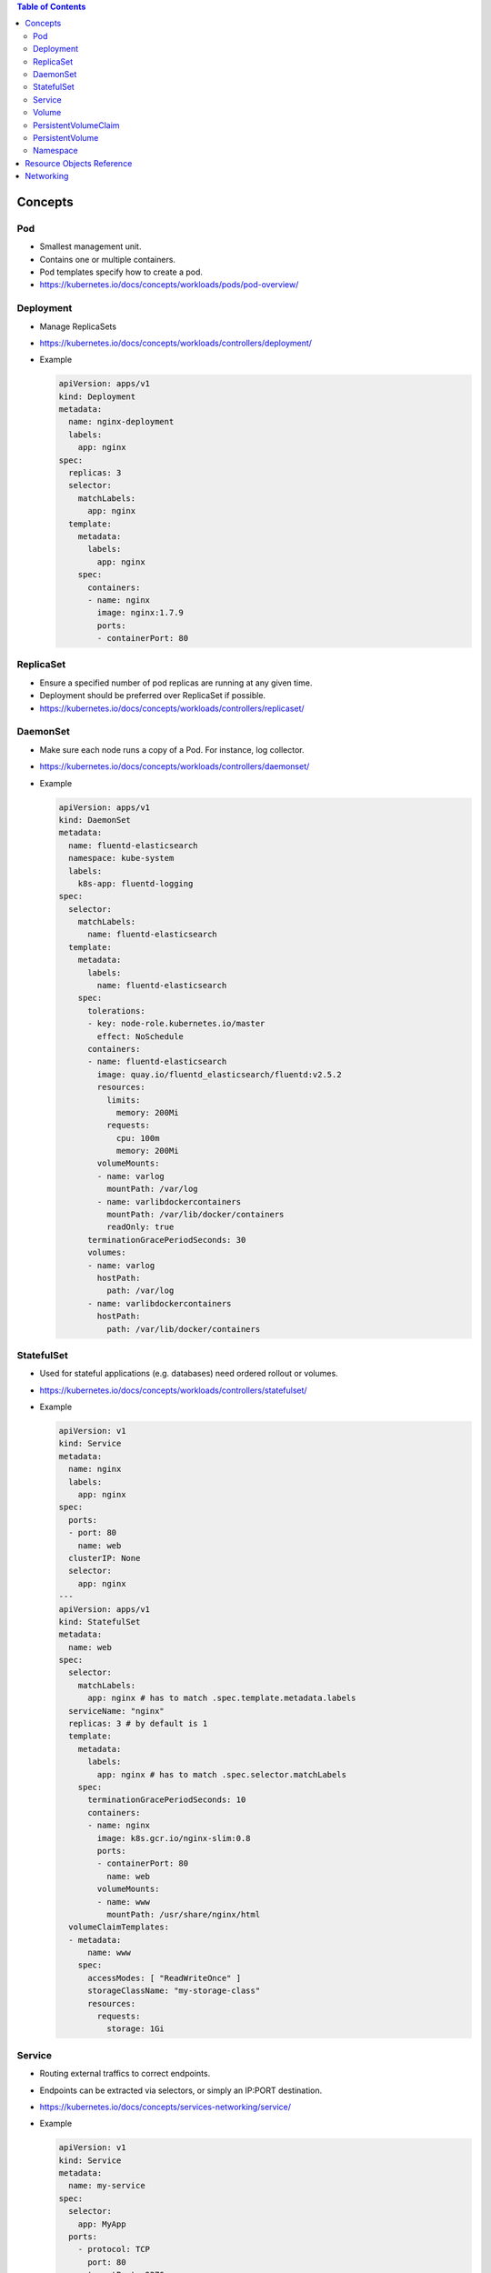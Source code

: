.. contents:: Table of Contents

Concepts
========

Pod
---

- Smallest management unit.
- Contains one or multiple containers.
- Pod templates specify how to create a pod.
- https://kubernetes.io/docs/concepts/workloads/pods/pod-overview/

Deployment
----------

- Manage ReplicaSets
- https://kubernetes.io/docs/concepts/workloads/controllers/deployment/
- Example

  .. code-block:: yaml

      apiVersion: apps/v1
      kind: Deployment
      metadata:
        name: nginx-deployment
        labels:
          app: nginx
      spec:
        replicas: 3
        selector:
          matchLabels:
            app: nginx
        template:
          metadata:
            labels:
              app: nginx
          spec:
            containers:
            - name: nginx
              image: nginx:1.7.9
              ports:
              - containerPort: 80

ReplicaSet
----------

- Ensure a specified number of pod replicas are running at any given time.
- Deployment should be preferred over ReplicaSet if possible.
- https://kubernetes.io/docs/concepts/workloads/controllers/replicaset/

DaemonSet
---------

- Make sure each node runs a copy of a Pod. For instance, log collector.
- https://kubernetes.io/docs/concepts/workloads/controllers/daemonset/
- Example

  .. code-block:: yaml

      apiVersion: apps/v1
      kind: DaemonSet
      metadata:
        name: fluentd-elasticsearch
        namespace: kube-system
        labels:
          k8s-app: fluentd-logging
      spec:
        selector:
          matchLabels:
            name: fluentd-elasticsearch
        template:
          metadata:
            labels:
              name: fluentd-elasticsearch
          spec:
            tolerations:
            - key: node-role.kubernetes.io/master
              effect: NoSchedule
            containers:
            - name: fluentd-elasticsearch
              image: quay.io/fluentd_elasticsearch/fluentd:v2.5.2
              resources:
                limits:
                  memory: 200Mi
                requests:
                  cpu: 100m
                  memory: 200Mi
              volumeMounts:
              - name: varlog
                mountPath: /var/log
              - name: varlibdockercontainers
                mountPath: /var/lib/docker/containers
                readOnly: true
            terminationGracePeriodSeconds: 30
            volumes:
            - name: varlog
              hostPath:
                path: /var/log
            - name: varlibdockercontainers
              hostPath:
                path: /var/lib/docker/containers

StatefulSet
-----------

- Used for stateful applications (e.g. databases) need ordered rollout or volumes.
- https://kubernetes.io/docs/concepts/workloads/controllers/statefulset/
- Example

  .. code-block:: yaml

      apiVersion: v1
      kind: Service
      metadata:
        name: nginx
        labels:
          app: nginx
      spec:
        ports:
        - port: 80
          name: web
        clusterIP: None
        selector:
          app: nginx
      ---
      apiVersion: apps/v1
      kind: StatefulSet
      metadata:
        name: web
      spec:
        selector:
          matchLabels:
            app: nginx # has to match .spec.template.metadata.labels
        serviceName: "nginx"
        replicas: 3 # by default is 1
        template:
          metadata:
            labels:
              app: nginx # has to match .spec.selector.matchLabels
          spec:
            terminationGracePeriodSeconds: 10
            containers:
            - name: nginx
              image: k8s.gcr.io/nginx-slim:0.8
              ports:
              - containerPort: 80
                name: web
              volumeMounts:
              - name: www
                mountPath: /usr/share/nginx/html
        volumeClaimTemplates:
        - metadata:
            name: www
          spec:
            accessModes: [ "ReadWriteOnce" ]
            storageClassName: "my-storage-class"
            resources:
              requests:
                storage: 1Gi

Service
-------

- Routing external traffics to correct endpoints.
- Endpoints can be extracted via selectors, or simply an IP:PORT destination.
- https://kubernetes.io/docs/concepts/services-networking/service/
- Example

  .. code-block:: yaml

      apiVersion: v1
      kind: Service
      metadata:
        name: my-service
      spec:
        selector:
          app: MyApp
        ports:
          - protocol: TCP
            port: 80
            targetPort: 9376

  .. code-block:: yaml

      apiVersion: v1
      kind: Endpoints
      metadata:
        name: my-service
      subsets:
        - addresses:
            - ip: 192.0.2.42
          ports:
            - port: 9376
      ---
      apiVersion: v1
      kind: Service
      metadata:
        name: my-service
      spec:
        ports:
          - protocol: TCP
            port: 80
            targetPort: 9376

Volume
------

- Mount an external volume into a directory of a container.
- Types

  * cephfs
  * iscsi
  * local
  * persistentVolumeClaim
  * ...

PersistentVolumeClaim
---------------------

- Claim a PersistentVolume without knowing underlying details (i.e. GCEPersistentDisk, AWSElasticBlockStore, NFS)
- Example

  .. code-block:: yaml

      apiVersion: v1
      kind: PersistentVolumeClaim
      metadata:
        name: myclaim
      spec:
        accessModes:
          - ReadWriteOnce
        volumeMode: Filesystem
        resources:
          requests:
            storage: 8Gi
        storageClassName: slow
        selector:
          matchLabels:
            release: "stable"
          matchExpressions:
            - {key: environment, operator: In, values: [dev]}
      ---
      apiVersion: v1
      kind: Pod
      metadata:
        name: mypod
      spec:
        containers:
          - name: myfrontend
            image: nginx
            volumeMounts:
            - mountPath: "/var/www/html"
              name: mypd
        volumes:
          - name: mypd
            persistentVolumeClaim:
              claimName: myclaim

PersistentVolume
----------------

- Hold the details of a volume.
- Utilized by PersistentVolumeClaim.
- https://kubernetes.io/docs/concepts/storage/persistent-volumes/
- Example

  .. code-block:: yaml

      apiVersion: v1
      kind: PersistentVolume
      metadata:
        name: pv0003
      spec:
        capacity:
          storage: 5Gi
        volumeMode: Filesystem
        accessModes:
          - ReadWriteOnce
        persistentVolumeReclaimPolicy: Recycle
        storageClassName: slow
        mountOptions:
          - hard
          - nfsvers=4.1
        nfs:
          path: /tmp
          server: 172.17.0.2

Namespace
---------

Resource Objects Reference
==========================

YAML syntax reference for Kubernetes resource objects ia located at https://kubernetes.io/docs/reference/generated/kubernetes-api/v1.17/

Networking
==========

- https://kubernetes.io/docs/concepts/services-networking/ingress/
